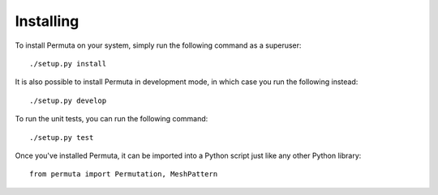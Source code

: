 Installing
##########

To install Permuta on your system, simply run the following command as
a superuser::

    ./setup.py install

It is also possible to install Permuta in development mode, in which case you
run the following instead::

    ./setup.py develop

To run the unit tests, you can run the following command::

    ./setup.py test


Once you've installed Permuta, it can be imported into a Python script just like any other Python library::

    from permuta import Permutation, MeshPattern
